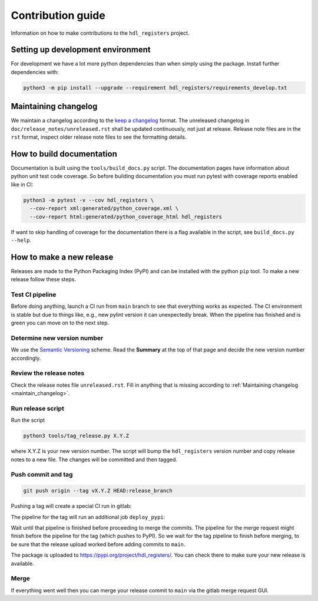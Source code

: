 Contribution guide
==================

Information on how to make contributions to the ``hdl_registers`` project.



Setting up development environment
----------------------------------

For development we have a lot more python dependencies than when simply using the package.
Install further dependencies with:

.. code-block:: shell

    python3 -m pip install --upgrade --requirement hdl_registers/requirements_develop.txt



.. _maintain_changelog:

Maintaining changelog
---------------------

We maintain a changelog according to the `keep a changelog <https://keepachangelog.com/>`__ format.
The unreleased changelog in ``doc/release_notes/unreleased.rst`` shall be updated continuously,
not just at release.
Release note files are in the ``rst`` format, inspect older release note files to see the
formatting details.



How to build documentation
--------------------------

Documentation is built using the ``tools/build_docs.py`` script.
The documentation pages have information about python unit test code coverage.
So before building documentation you must run pytest with coverage reports enabled like in CI:

.. code-block:: shell

    python3 -m pytest -v --cov hdl_registers \
      --cov-report xml:generated/python_coverage.xml \
      --cov-report html:generated/python_coverage_html hdl_registers

If want to skip handling of coverage for the documentation there is a flag available in the script,
see ``build_docs.py --help``.



How to make a new release
-------------------------

Releases are made to the Python Packaging Index (PyPI) and can be installed with the python
``pip`` tool.
To make a new release follow these steps.


Test CI pipeline
________________

Before doing anything, launch a CI run from ``main`` branch to see that everything works
as expected.
The CI environment is stable but due to things like, e.g., new pylint version it can
unexpectedly break.
When the pipeline has finished and is green you can move on to the next step.


Determine new version number
____________________________

We use the `Semantic Versioning <https://semver.org/>`__ scheme.
Read the **Summary** at the top of that page and decide the new version number accordingly.


Review the release notes
________________________

Check the release notes file ``unreleased.rst``.
Fill in anything that is missing according to :ref:`Maintaining changelog <maintain_changelog>`.


Run release script
__________________

Run the script

.. code-block:: shell

    python3 tools/tag_release.py X.Y.Z

where X.Y.Z is your new version number.
The script will bump the ``hdl_registers`` version number and copy release notes to a new file.
The changes will be committed and then tagged.


Push commit and tag
___________________

.. code-block:: shell

    git push origin --tag vX.Y.Z HEAD:release_branch

Pushing a tag will create a special CI run in gitlab:

.. image:: files/ci_deploy_pipelines.png

The pipeline for the tag will run an additional job ``deploy_pypi``:

.. image:: files/ci_deploy_jobs.png

Wait until that pipeline is finished before proceeding to merge the commits.
The pipeline for the merge request might finish before the pipeline for the tag
(which pushes to PyPI).
So we wait for the tag pipeline to finish before merging, to be sure that the release upload worked
before adding commits to ``main``.

The package is uploaded to https://pypi.org/project/hdl_registers/.
You can check there to make sure your new release is available.


Merge
_____

If everything went well then you can merge your release commit to ``main`` via the gitlab merge
request GUI.
